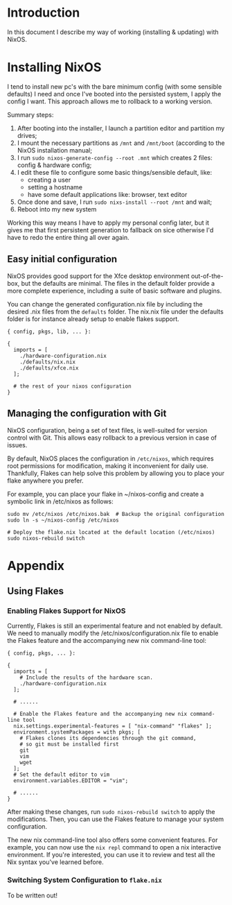 * Introduction

In this document I describe my way of working (installing & updating) with NixOS.


* Installing NixOS

I tend to install new pc's with the bare minimum config (with some sensible defaults) I need 
and once I've booted into the persisted system, I apply the config I want. This approach allows
me to rollback to a working version.

Summary steps:
1. After booting into the installer, I launch a partition editor and partition my drives;
2. I mount the necessary partitions as =/mnt= and =/mnt/boot= (according to the NixOS installation manual;
3. I run =sudo nixos-generate-config --root .mnt= which creates 2 files: config & hardware config;
4. I edit these file to configure some basic things/sensible default, like:
 - creating a user
 - setting a hostname
 - have some default applications like: browser, text editor
5. Once done and save, I run =sudo nixs-install --root /mnt= and wait;
6. Reboot into my new system

Working this way means I have to apply my personal config later, but it gives me that first persistent generation
to fallback on sice otherwise I'd have to redo the entire thing all over again.

** Easy initial configuration

NixOS provides good support for the Xfce desktop environment out-of-the-box, but the defaults are minimal. The files in the default folder provide 
a more complete experience, including a suite of basic software and plugins.

You can change the generated configuration.nix file by including the desired .nix files from the =defaults= folder.
The nix.nix file under the defaults folder is for instance already setup to enable flakes support.

#+begin_example
{ config, pkgs, lib, ... }:

{
  imports = [
    ./hardware-configuration.nix
    ./defaults/nix.nix
    ./defaults/xfce.nix
  ];

  # the rest of your nixos configuration
}
#+end_example


** Managing the configuration with Git
:properties:
:link: https://nixos-and-flakes.thiscute.world/nixos-with-flakes/other-useful-tips
:end:

NixOS configuration, being a set of text files, is well-suited for version control with Git. This allows easy rollback to a previous version in case of issues.

By default, NixOS places the configuration in =/etc/nixos=, which requires root permissions for modification, making it inconvenient for daily use. Thankfully, Flakes can help solve this problem by allowing you to place your flake anywhere you prefer.

For example, you can place your flake in ~/nixos-config and create a symbolic link in /etc/nixos as follows:

#+begin_src shell
sudo mv /etc/nixos /etc/nixos.bak  # Backup the original configuration
sudo ln -s ~/nixos-config /etc/nixos

# Deploy the flake.nix located at the default location (/etc/nixos)
sudo nixos-rebuild switch
#+end_src


* Appendix

** Using Flakes

*** Enabling Flakes Support for NixOS
:properties:
:link: https://nixos-and-flakes.thiscute.world/nixos-with-flakes/nixos-with-flakes-enabled
:end:

Currently, Flakes is still an experimental feature and not enabled by default. We need to manually modify the /etc/nixos/configuration.nix file to enable the Flakes feature and the accompanying new nix command-line tool:

#+begin_example
{ config, pkgs, ... }:

{
  imports = [
    # Include the results of the hardware scan.
    ./hardware-configuration.nix
  ];

  # ......

  # Enable the Flakes feature and the accompanying new nix command-line tool
  nix.settings.experimental-features = [ "nix-command" "flakes" ];
  environment.systemPackages = with pkgs; [
    # Flakes clones its dependencies through the git command,
    # so git must be installed first
    git
    vim
    wget
  ];
  # Set the default editor to vim
  environment.variables.EDITOR = "vim";

  # ......
}
#+end_example


After making these changes, run =sudo nixos-rebuild switch= to apply the modifications. Then, you can use the Flakes feature to manage your system configuration.

The new nix command-line tool also offers some convenient features. For example, you can now use the =nix repl= command to open a nix interactive environment. If you're interested, you can use it to review and test all the Nix syntax you've learned before.

*** Switching System Configuration to =flake.nix=
:properties:
:link: https://nixos-and-flakes.thiscute.world/nixos-with-flakes/nixos-with-flakes-enabled
:end:

To be written out!
